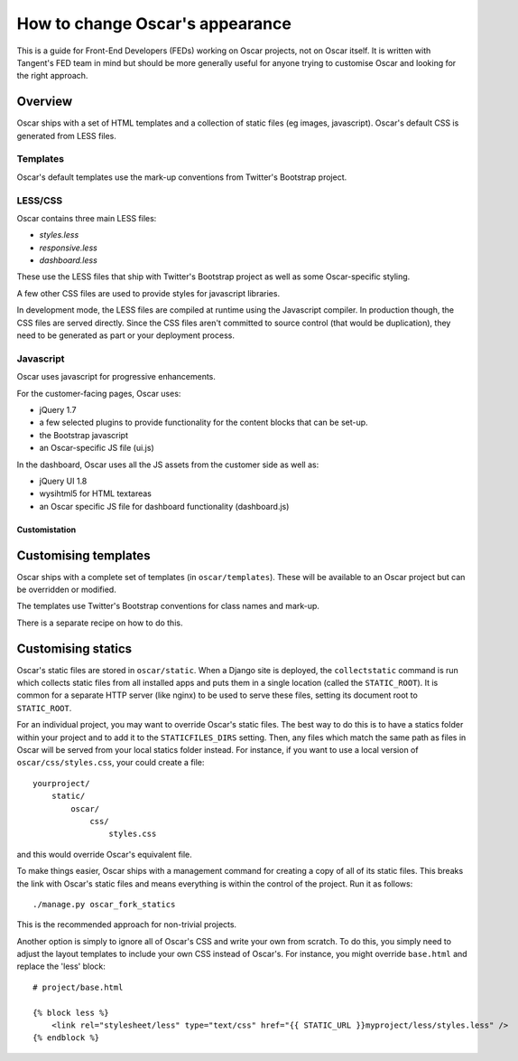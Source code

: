 ================================
How to change Oscar's appearance
================================

This is a guide for Front-End Developers (FEDs) working on Oscar projects, not
on Oscar itself.  It is written with Tangent's FED team in mind but should be
more generally useful for anyone trying to customise Oscar and looking for the
right approach.

Overview
--------

Oscar ships with a set of HTML templates and a collection of static files
(eg images, javascript).  Oscar's default CSS is generated from LESS
files.

Templates
~~~~~~~~~

Oscar's default templates use the mark-up conventions from Twitter's Bootstrap project.

LESS/CSS
~~~~~~~~

Oscar contains three main LESS files:

* `styles.less`
* `responsive.less`
* `dashboard.less`

These use the LESS files that ship with Twitter's Bootstrap project as well as
some Oscar-specific styling.

A few other CSS files are used to provide styles for javascript libraries.

In development mode, the LESS files are compiled at runtime using the Javascript
compiler.  In production though, the CSS files are served directly.  Since the
CSS files aren't committed to source control (that would be duplication), they
need to be generated as part or your deployment process.

Javascript
~~~~~~~~~~

Oscar uses javascript for progressive enhancements.

For the customer-facing pages,  Oscar uses:

* jQuery 1.7
* a few selected plugins to provide functionality for the content blocks that can be set-up.
* the Bootstrap javascript
* an Oscar-specific JS file (ui.js)

In the dashboard, Oscar uses all the JS assets from the customer side as well
as:

* jQuery UI 1.8
* wysihtml5 for HTML textareas
* an Oscar specific JS file for dashboard functionality (dashboard.js)

Customistation
==============

Customising templates
---------------------

Oscar ships with a complete set of templates (in ``oscar/templates``).  These
will be available to an Oscar project but can be overridden or modified.

The templates use Twitter's Bootstrap conventions for class names and mark-up.

There is a separate recipe on how to do this.

Customising statics
-------------------

Oscar's static files are stored in ``oscar/static``.  When a Django site is
deployed, the ``collectstatic`` command is run which collects static files from
all installed apps and puts them in a single location (called the
``STATIC_ROOT``).  It is common for a separate HTTP server (like nginx) to be
used to serve these files, setting its document root to ``STATIC_ROOT``.

For an individual project, you may want to override Oscar's static files.  The
best way to do this is to have a statics folder within your project and to add
it to the ``STATICFILES_DIRS`` setting.  Then, any files which match the same
path as files in Oscar will be served from your local statics folder instead.
For instance, if you want to use a local version of ``oscar/css/styles.css``,
your could create a file::

    yourproject/
        static/
            oscar/
                css/
                    styles.css

and this would override Oscar's equivalent file.

To make things easier, Oscar ships with a management command for creating a copy
of all of its static files.  This breaks the link with Oscar's static files and
means everything is within the control of the project.  Run it as follows::

    ./manage.py oscar_fork_statics

This is the recommended approach for non-trivial projects.

Another option is simply to ignore all of Oscar's CSS and write your own from
scratch.  To do this, you simply need to adjust the layout templates to include
your own CSS instead of Oscar's.  For instance, you might override ``base.html``
and replace the 'less' block::

    # project/base.html

    {% block less %}
        <link rel="stylesheet/less" type="text/css" href="{{ STATIC_URL }}myproject/less/styles.less" />
    {% endblock %}
